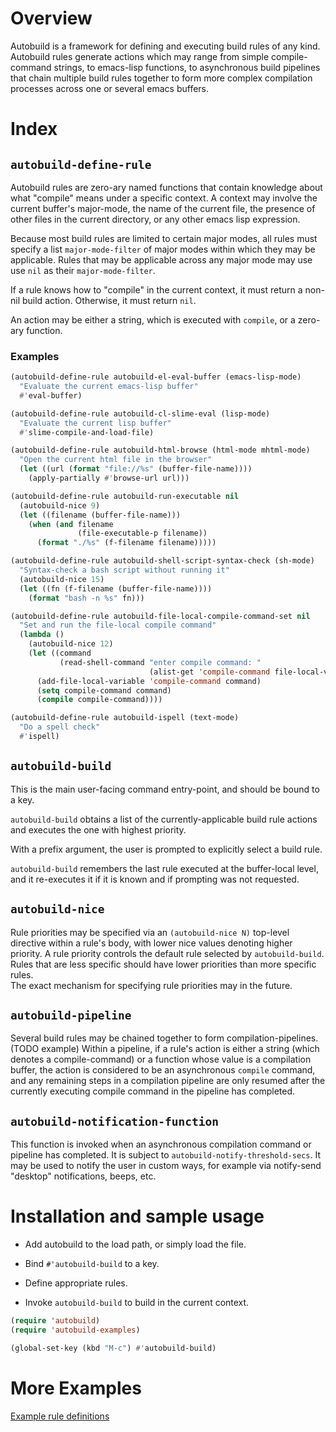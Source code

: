 * Overview
  Autobuild is a framework for defining and executing build rules of any kind.
  Autobuild rules generate actions which may range from simple compile-command strings, to
  emacs-lisp functions, to asynchronous build pipelines that chain multiple
  build rules together to form more complex compilation processes
  across one or several emacs buffers.

* Index
** ~autobuild-define-rule~
   Autobuild rules are zero-ary named functions that contain knowledge about
   what "compile" means under a specific context. A context may involve the current
   buffer's major-mode, the name of the current file, the presence of other files in the
   current directory, or any other emacs lisp expression.

   Because most build rules are limited to certain major modes, all rules must
   specify a list ~major-mode-filter~ of major modes within which they may be applicable. Rules that may
   be applicable across any major mode may use use ~nil~ as their ~major-mode-filter~.

   If a rule knows how to "compile" in the current context, it must return a
   non-nil build action. Otherwise, it must return ~nil~.

   An action may be either a string, which is executed with ~compile~, or a zero-ary function.
*** Examples

    #+BEGIN_SRC emacs-lisp
    (autobuild-define-rule autobuild-el-eval-buffer (emacs-lisp-mode)
      "Evaluate the current emacs-lisp buffer"
      #'eval-buffer)

    (autobuild-define-rule autobuild-cl-slime-eval (lisp-mode)
      "Evaluate the current lisp buffer"
      #'slime-compile-and-load-file)

    (autobuild-define-rule autobuild-html-browse (html-mode mhtml-mode)
      "Open the current html file in the browser"
      (let ((url (format "file://%s" (buffer-file-name))))
        (apply-partially #'browse-url url)))

    (autobuild-define-rule autobuild-run-executable nil
      (autobuild-nice 9)
      (let ((filename (buffer-file-name)))
        (when (and filename
                   (file-executable-p filename))
          (format "./%s" (f-filename filename)))))

    (autobuild-define-rule autobuild-shell-script-syntax-check (sh-mode)
      "Syntax-check a bash script without running it"
      (autobuild-nice 15)
      (let ((fn (f-filename (buffer-file-name))))
        (format "bash -n %s" fn)))

    (autobuild-define-rule autobuild-file-local-compile-command-set nil
      "Set and run the file-local compile command"
      (lambda ()
        (autobuild-nice 12)
        (let ((command
               (read-shell-command "enter compile command: "
                                   (alist-get 'compile-command file-local-variables-alist))))
          (add-file-local-variable 'compile-command command)
          (setq compile-command command)
          (compile compile-command))))

    (autobuild-define-rule autobuild-ispell (text-mode)
      "Do a spell check"
      #'ispell)
     #+END_SRC

** ~autobuild-build~
   This is the main user-facing command entry-point, and should be bound to a key.

   ~autobuild-build~ obtains a list of the currently-applicable build rule actions and
   executes the one with highest priority.

   With a prefix argument, the user is prompted to explicitly select a build rule.

   ~autobuild-build~ remembers the last rule executed at the buffer-local level, and
   it re-executes it if it is known and if prompting was not requested.

** ~autobuild-nice~
   Rule priorities may be specified via an ~(autobuild-nice N)~ top-level directive within a rule's body,
   with lower nice values denoting higher priority. A rule priority controls the default rule selected by
   ~autobuild-build~. Rules that are less specific should have lower priorities than more specific rules. \\
   The exact mechanism for specifying rule priorities may in the future.

** ~autobuild-pipeline~
   Several build rules may be chained together to form compilation-pipelines. (TODO example)
   Within a pipeline, if a rule's action is either a string (which denotes a compile-command)
   or a function whose value is a compilation buffer, the action is considered
   to be an asynchronous ~compile~ command, and any remaining steps in a compilation pipeline
   are only resumed after the currently executing compile command in the pipeline has completed.

** ~autobuild-notification-function~
   This function is invoked when an asynchronous compilation command or pipeline has completed.
   It is subject to ~autobuild-notify-threshold-secs~. It may be used to notify the user
   in custom ways, for example via notify-send "desktop" notifications, beeps, etc.

* Installation and sample usage

  - Add autobuild to the load path, or simply load the file.

  - Bind ~#'autobuild-build~ to a key.

  - Define appropriate rules.

  - Invoke ~autobuild-build~ to build in the current context.

  #+BEGIN_SRC emacs-lisp
  (require 'autobuild)
  (require 'autobuild-examples)

  (global-set-key (kbd "M-c") #'autobuild-build)

  #+END_SRC

* More Examples
  [[./autobuild-examples.el][Example rule definitions]]

